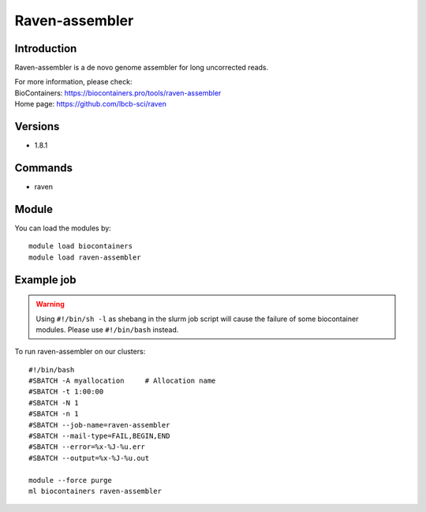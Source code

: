.. _backbone-label:

Raven-assembler
==============================

Introduction
~~~~~~~~
Raven-assembler is a de novo genome assembler for long uncorrected reads.


| For more information, please check:
| BioContainers: https://biocontainers.pro/tools/raven-assembler 
| Home page: https://github.com/lbcb-sci/raven

Versions
~~~~~~~~
- 1.8.1

Commands
~~~~~~~
- raven

Module
~~~~~~~~
You can load the modules by::

    module load biocontainers
    module load raven-assembler

Example job
~~~~~
.. warning::
    Using ``#!/bin/sh -l`` as shebang in the slurm job script will cause the failure of some biocontainer modules. Please use ``#!/bin/bash`` instead.

To run raven-assembler on our clusters::

    #!/bin/bash
    #SBATCH -A myallocation     # Allocation name
    #SBATCH -t 1:00:00
    #SBATCH -N 1
    #SBATCH -n 1
    #SBATCH --job-name=raven-assembler
    #SBATCH --mail-type=FAIL,BEGIN,END
    #SBATCH --error=%x-%J-%u.err
    #SBATCH --output=%x-%J-%u.out

    module --force purge
    ml biocontainers raven-assembler
